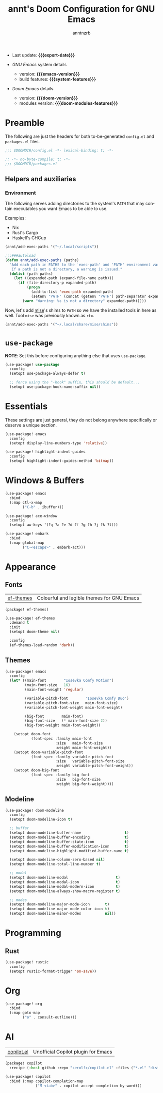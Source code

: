 #+title:  annt's Doom Configuration for GNU Emacs
#+author: anntnzrb
#+email:  anntnzrb@protonmail.com

#+language: en
#+startup:  content indent
#+options:  toc:nil author:t email:t
#+property: header-args :results silent

# macros
#+macro: export-date (eval (format-time-string "%F" (current-time)))

#+macro: emacs-version        (eval emacs-version)
#+macro: doom-version         (eval doom-version)
#+macro: doom-modules-version (eval doom-modules-version)

#+macro: system-features (eval system-configuration-features)

- Last update: *{{{export-date}}}*

- /GNU Emacs/ system details
  - version: *{{{emacs-version}}}*
  - build features: *{{{system-features}}}*

- /Doom Emacs/ details
  - version: *{{{doom-version}}}*
  - modules version: *{{{doom-modules-features}}}*

* Preamble

The following are just the headers for both to-be-generated =config.el= and
=packages.el= files.

#+begin_src emacs-lisp
;;; $DOOMDIR/config.el -*- lexical-binding: t; -*-
#+end_src

#+begin_src emacs-lisp :tangle "packages.el"
;; -*- no-byte-compile: t; -*-
;;; $DOOMDIR/packages.el
#+end_src

** Helpers and auxiliaries

*** Environment

The following serves adding directories to the system's =PATH= that may contain
executables you want Emacs to be able to use.

Examples:

- Nix
- Rust's Cargo
- Haskell's GHCup

#+begin_src emacs-lisp :tangle no
(annt/add-exec-paths '("~/.local/scripts"))
#+end_src

#+begin_src emacs-lisp
;;;###autoload
(defun annt/add-exec-paths (paths)
  "Add each path in PATHS to the `exec-path' and 'PATH' environment variable.
   If a path is not a directory, a warning is issued."
  (dolist (path paths)
    (let ((expanded-path (expand-file-name path)))
      (if (file-directory-p expanded-path)
          (progn
            (add-to-list 'exec-path expanded-path)
            (setenv "PATH" (concat (getenv "PATH") path-separator expanded-path)))
        (warn "Warning: %s is not a directory" expanded-path)))))
#+end_src

Now, let's add [[https://github.com/jdx/mise][mise]]'s shims to =PATH= so we have the installed tools in here as well.
Tool =mise= was previously known as =rtx=.

#+begin_src emacs-lisp
(annt/add-exec-paths '("~/.local/share/mise/shims"))
#+end_src

* ~use-package~

*NOTE*: Set this before configuring anything else that uses ~use-package~.

#+begin_src emacs-lisp
(use-package! use-package
  :config
  (setopt use-package-always-defer t)

  ;; force using the "-hook" suffix, this should be default...
  (setopt use-package-hook-name-suffix nil))
#+end_src

* Essentials

These settings are just general, they do not belong anywhere specifically or
deserve a unique section.

#+begin_src emacs-lisp
(use-package! emacs
  :config
  (setopt display-line-numbers-type 'relative))
#+end_src

#+begin_src emacs-lisp
(use-package! highlight-indent-guides
  :config
  (setopt highlight-indent-guides-method 'bitmap))
#+end_src
* Windows & Buffers

#+begin_src emacs-lisp
(use-package! emacs
  :bind
  (:map ctl-x-map
        ("C-b" . ibuffer)))
#+end_src

#+begin_src emacs-lisp
(use-package! ace-window
  :config
  (setopt aw-keys '(?q ?a ?e ?d ?f ?g ?h ?j ?k ?l)))
#+end_src

#+begin_src emacs-lisp
(use-package! embark
  :bind
  (:map global-map
        ("C-<escape>" . embark-act)))
#+end_src

* Appearance

** Fonts

| [[https://github.com/protesilaos/ef-themes][ef-themes]] | Colourful and legible themes for GNU Emacs |

#+begin_src emacs-lisp :tangle "packages.el"
(package! ef-themes)
#+end_src

#+begin_src emacs-lisp
(use-package! ef-themes
  :demand t
  :init
  (setopt doom-theme nil)

  :config
  (ef-themes-load-random 'dark))
#+end_src

** Themes

#+begin_src emacs-lisp
(use-package! emacs
  :config
  (let* ((main-font        "Iosevka Comfy Motion")
         (main-font-size   16)
         (main-font-weight 'regular)

         (variable-pitch-font        "Iosevka Comfy Duo")
         (variable-pitch-font-size   main-font-size)
         (variable-pitch-font-weight main-font-weight)

         (big-font        main-font)
         (big-font-size   (* main-font-size 2))
         (big-font-weight main-font-weight))

    (setopt doom-font
            (font-spec :family main-font
                       :size   main-font-size
                       :weight main-font-weight))
    (setopt doom-variable-pitch-font
            (font-spec :family variable-pitch-font
                       :size   variable-pitch-font-size
                       :weight variable-pitch-font-weight))
    (setopt doom-big-font
            (font-spec :family big-font
                       :size   big-font-size
                       :weight big-font-weight))))
#+end_src

** Modeline

#+begin_src emacs-lisp
(use-package! doom-modeline
  :config
  (setopt doom-modeline-icon t)

  ;; buffer
  (setopt doom-modeline-buffer-name                    t)
  (setopt doom-modeline-buffer-encoding                t)
  (setopt doom-modeline-buffer-state-icon              t)
  (setopt doom-modeline-buffer-modification-icon       t)
  (setopt doom-modeline-highlight-modified-buffer-name t)

  (setopt doom-modeline-column-zero-based nil)
  (setopt doom-modeline-total-line-number t)

  ;; modal
  (setopt doom-modeline-modal                      t)
  (setopt doom-modeline-modal-icon                 t)
  (setopt doom-modeline-modal-modern-icon          t)
  (setopt doom-modeline-always-show-macro-register t)

  ;; modes
  (setopt doom-modeline-major-mode-icon       t)
  (setopt doom-modeline-major-mode-color-icon t)
  (setopt doom-modeline-minor-modes           nil))
#+end_src


* Programming

** Rust

#+begin_src emacs-lisp
(use-package! rustic
  :config
  (setopt rustic-format-trigger 'on-save))
#+end_src

* Org

#+begin_src emacs-lisp
(use-package! org
  :bind
  (:map goto-map
        ("o" . consult-outline)))
#+end_src

* AI

| [[https://github.com/copilot-emacs/copilot.el][copilot.el]] | Unofficial Copilot plugin for Emacs  |

#+begin_src emacs-lisp :tangle "packages.el"
(package! copilot
  :recipe (:host github :repo "zerolfx/copilot.el" :files ("*.el" "dist")))
#+end_src

#+begin_src emacs-lisp
(use-package! copilot
  :bind (:map copilot-completion-map
              ("M-<tab>" . copilot-accept-completion-by-word)))
#+end_src
